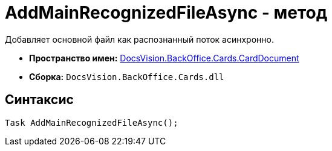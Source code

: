 = AddMainRecognizedFileAsync - метод

Добавляет основной файл как распознанный поток асинхронно.

* *Пространство имен:* xref:api/DocsVision/BackOffice/Cards/CardDocument/CardDocument_NS.adoc[DocsVision.BackOffice.Cards.CardDocument]
* *Сборка:* `DocsVision.BackOffice.Cards.dll`

[[AddMainRecognizedFileAsync_MT__section_jct_3ds_mpb]]
== Синтаксис

[source,csharp]
----
Task AddMainRecognizedFileAsync();
----
